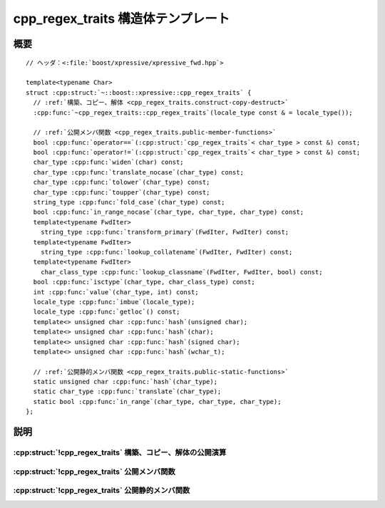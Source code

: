 cpp_regex_traits 構造体テンプレート
===================================

.. cpp:struct:: template<typename Char> cpp_regex_traits

   :cpp:struct:`basic_regex\<>` クラステンプレートで使用するために :cpp:class:`!std::locale` をカプセル化する。


.. cpp:namespace-push:: cpp_regex_traits


概要
----

.. parsed-literal::

   // ヘッダ：<:file:`boost/xpressive/xpressive_fwd.hpp`>

   template<typename Char> 
   struct :cpp:struct:`~::boost::xpressive::cpp_regex_traits` {
     // :ref:`構築、コピー、解体 <cpp_regex_traits.construct-copy-destruct>`
     :cpp:func:`~cpp_regex_traits::cpp_regex_traits`\(locale_type const & = locale_type());

     // :ref:`公開メンバ関数 <cpp_regex_traits.public-member-functions>`
     bool :cpp:func:`operator==`\(:cpp:struct:`cpp_regex_traits`\< char_type > const &) const;
     bool :cpp:func:`operator!=`\(:cpp:struct:`cpp_regex_traits`\< char_type > const &) const;
     char_type :cpp:func:`widen`\(char) const;
     char_type :cpp:func:`translate_nocase`\(char_type) const;
     char_type :cpp:func:`tolower`\(char_type) const;
     char_type :cpp:func:`toupper`\(char_type) const;
     string_type :cpp:func:`fold_case`\(char_type) const;
     bool :cpp:func:`in_range_nocase`\(char_type, char_type, char_type) const;
     template<typename FwdIter> 
       string_type :cpp:func:`transform_primary`\(FwdIter, FwdIter) const;
     template<typename FwdIter> 
       string_type :cpp:func:`lookup_collatename`\(FwdIter, FwdIter) const;
     template<typename FwdIter> 
       char_class_type :cpp:func:`lookup_classname`\(FwdIter, FwdIter, bool) const;
     bool :cpp:func:`isctype`\(char_type, char_class_type) const;
     int :cpp:func:`value`\(char_type, int) const;
     locale_type :cpp:func:`imbue`\(locale_type);
     locale_type :cpp:func:`getloc`\() const;
     template<> unsigned char :cpp:func:`hash`\(unsigned char);
     template<> unsigned char :cpp:func:`hash`\(char);
     template<> unsigned char :cpp:func:`hash`\(signed char);
     template<> unsigned char :cpp:func:`hash`\(wchar_t);

     // :ref:`公開静的メンバ関数 <cpp_regex_traits.public-static-functions>`
     static unsigned char :cpp:func:`hash`\(char_type);
     static char_type :cpp:func:`translate`\(char_type);
     static bool :cpp:func:`in_range`\(char_type, char_type, char_type);
   };


説明
----

.. _cpp_regex_traits.construct-copy-destruct:

:cpp:struct:`!cpp_regex_traits` 構築、コピー、解体の公開演算
^^^^^^^^^^^^^^^^^^^^^^^^^^^^^^^^^^^^^^^^^^^^^^^^^^^^^^^^^^^^

.. cpp:function:: cpp_regex_traits(locale_type const & loc = locale_type())

   指定した :cpp:class:`!std::locale` を使用する :cpp:struct:`!cpp_regex_traits` オブジェクトを初期化する。引数を省略した場合はグローバルな :cpp:class:`!std::locale` を使用する。


.. _cpp_regex_traits.public-member-functions:

:cpp:struct:`!cpp_regex_traits` 公開メンバ関数
^^^^^^^^^^^^^^^^^^^^^^^^^^^^^^^^^^^^^^^^^^^^^^

.. cpp:function:: bool operator==(cpp_regex_traits< char_type > const & that) const

   2 つの :cpp:struct:`cpp_regex_traits` オブジェクトが等値か調べる。

   :returns: :cpp:expr:`this->getloc() == that.getloc()`。


.. cpp:function:: bool operator!=(cpp_regex_traits< char_type > const & that) const

   2 つの :cpp:struct:`cpp_regex_traits` オブジェクトが等値でないか調べる。

   :returns: :cpp:expr:`this->getloc() != that.getloc()`。


.. cpp:function:: char_type widen(char ch) const

   :cpp:type:`!char` 型の値を :cpp:type:`!Char` 型に変換する。

   :param ch: 元の文字。
   :returns: :cpp:expr:`std::use_facet<std::ctype<char_type> >(this->getloc()).widen(ch)`。


.. cpp:function:: char_type translate_nocase(char_type ch)

   内部保持した :cpp:class:`!std::locale` を使用して、文字を小文字に変換する。

   :param ch: 元の文字。
   :returns: :cpp:expr:`std::tolower(ch, this->getloc())`。


.. cpp:function:: char_type tolower(char_type ch)

   内部保持した :cpp:class:`!std::locale` を使用して、文字を小文字に変換する。

   :param ch: 元の文字。
   :returns: :cpp:expr:`std::tolower(ch, this->getloc())`。


.. cpp:function:: char_type toupper(char_type ch)

   内部保持した :cpp:class:`!std::locale` を使用して、文字を大文字に変換する。

   :param ch: 元の文字。
   :returns: :cpp:expr:`std::toupper(ch, this->getloc())`。


.. cpp:function:: string_type fold_case(char_type ch) const

   渡した文字と大文字小文字を区別せずに比較すると等値となる文字をすべて含む :cpp:type:`!string_type` を返す。この関数が呼び出されるのは :cpp:expr:`has_fold_case<cpp_regex_traits<Char> >` が真の場合のみである。

   :param ch: 元の文字。
   :returns: :cpp:var:`!ch` と大文字小文字を区別せずに比較すると等値となる文字をすべて含む :cpp:type:`!string_type`


.. cpp:function:: bool in_range_nocase(char_type first, char_type last, char_type ch)

   文字が文字範囲に含まれるか調べる。大文字小文字を区別しない。

   .. note:: 既定の実装は適正な Unicode ケースフォールディングを行わないが、標準の :cpp:class:`!ctype` ファセットではこれが最善である。

   :param ch: 元の文字。
   :param first: 範囲の下限。
   :param last: 範囲の上限。
   :returns: :cpp:expr:`in_range(first, last, ch) || in_range(first, last, tolower(ch, this->getloc())) || in_range(first, last, toupper(ch, this->getloc()))`


.. cpp:function:: template<typename FwdIter> string_type transform_primary(FwdIter, FwdIter)

   イテレータ範囲 ``[F1, F2)`` が示す文字シーケンスのソートキーを返す。大文字小文字を区別せずにソートして文字シーケンス ``[G1, G2)`` が文字シーケンス ``[H1, H2)`` の前に現れる場合に :cpp:expr:`v.transform(G1, G2) < v.transform(H1, H2)` とならなければならない。

   .. note:: 現在使用していない。


.. cpp:function:: template<typename FwdIter> string_type lookup_collatename(FwdIter begin, FwdIter end)

   イテレータ範囲 ``[F1, F2)`` が示す文字シーケンスが構成する照合要素を表す文字シーケンスを返す。文字シーケンスが正しい照合要素でなければ空文字列を返す。

   .. note:: 現在使用していない。


.. cpp:function:: template<typename FwdIter> char_class_type lookup_classname(FwdIter begin, FwdIter end, bool icase)

   指定した文字シーケンスが表す文字分類について、相当するビットマスクを返す。

   :param begin: 文字分類の名前を表す文字シーケンスの先頭を指す前進イテレータ。
   :param end: 文字シーケンスの終端。
   :param icase: 戻り値のビットマスクが大文字小文字を区別しない文字分類を表すかを指定する。
   :returns: 文字分類を表すビットマスク。


.. cpp:function:: bool isctype(char_type ch, char_class_type mask)

   文字分類ビットマスクに対して文字をテストする。

   :param ch: テストする文字。
   :param mask: テストする文字分類のビットマスク。
   :要件: :cpp:var:`!mask` は :cpp:func:`lookup_classname` が返したビットマスクか、それらのビット和。
   :returns: 文字が指定した文字分類に含まれれば真、それ以外は偽。


.. cpp:function:: int value(char_type ch, int radix) const

   数字を数値に変換する。

   :param ch: 数字。
   :param radix: 変換に使用する序数。
   :要件: :cpp:var:`!radix` は 8 、10 、16 のいずれか。
   :returns: :cpp:var:`!ch` が数字でなければ ``-1`` 、それ以外は文字が表す数値。変換は次の要領で行う：:cpp:class:`!std::stringstream` に :cpp:expr:`this->getloc()` を指示する。序数を 8 、16 、10 のいずれかに設定する。:cpp:var:`!ch` をストリームに挿入する。:cpp:type:`!int` を抽出する。


.. cpp:function:: locale_type imbue(locale_type loc)

   :cpp:expr:`*this` に :cpp:var:`!loc` を指示する。

   :param loc: :cpp:class:`!std::locale`。
   :returns: :cpp:expr:`*this` が直前まで使用していた :cpp:class:`!std::locale`。


.. cpp:function:: locale_type getloc() const

   :cpp:expr:`*this` が現在使用している :cpp:class:`!std::locale` を返す。


.. cpp:function:: template<> unsigned char hash(unsigned char ch)

.. cpp:function:: template<> unsigned char hash(char ch)

.. cpp:function:: template<> unsigned char hash(signed char ch)

.. cpp:function:: template<> unsigned char hash(wchar_t ch)


.. _cpp_regex_traits.public-static-functions:

:cpp:struct:`!cpp_regex_traits` 公開静的メンバ関数
^^^^^^^^^^^^^^^^^^^^^^^^^^^^^^^^^^^^^^^^^^^^^^^^^^

.. cpp:function:: static unsigned char hash(char_type ch)

   ``[0, UCHAR_MAX]`` の範囲で :cpp:type:`!Char` のハッシュ値を返す。

   :param ch: 元の文字。
   :returns: ``0`` 以上 :cpp:var:`!UCHAR_MAX` 以下の値。


.. cpp:function:: static char_type translate(char_type ch)

   何もしない。

   :param ch: 元の文字。
   :returns: :cpp:var:`!ch`


.. cpp:function:: static bool in_range(char_type first, char_type last, char_type ch)

   文字が文字範囲に含まれるか調べる。

   :param ch: 元の文字。
   :param first: 範囲の下限。
   :param last: 範囲の上限。
   :returns: :cpp:expr:`first <= ch && ch <= last`


.. cpp:namespace-pop::
